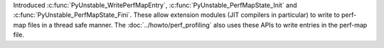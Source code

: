 Introduced :c:func:`PyUnstable_WritePerfMapEntry`, :c:func:`PyUnstable_PerfMapState_Init` and
:c:func:`PyUnstable_PerfMapState_Fini`. These allow extension modules (JIT compilers in
particular) to write to perf-map files in a thread safe manner. The
:doc:`../howto/perf_profiling` also uses these APIs to write
entries in the perf-map file.
